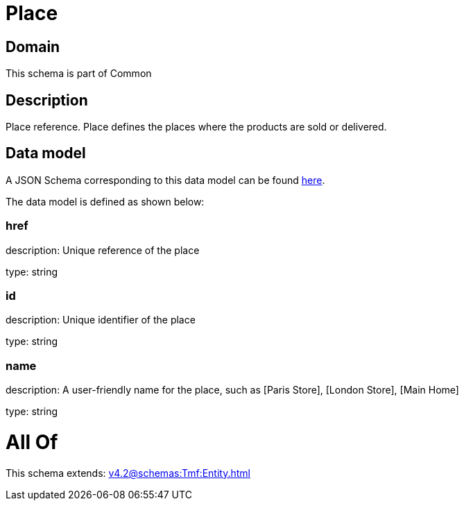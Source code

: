 = Place

[#domain]
== Domain

This schema is part of Common

[#description]
== Description

Place reference. Place defines the places where the products are sold or delivered.


[#data_model]
== Data model

A JSON Schema corresponding to this data model can be found https://tmforum.org[here].

The data model is defined as shown below:


=== href
description: Unique reference of the place

type: string


=== id
description: Unique identifier of the place

type: string


=== name
description: A user-friendly name for the place, such as [Paris Store], [London Store], [Main Home]

type: string


= All Of 
This schema extends: xref:v4.2@schemas:Tmf:Entity.adoc[]

